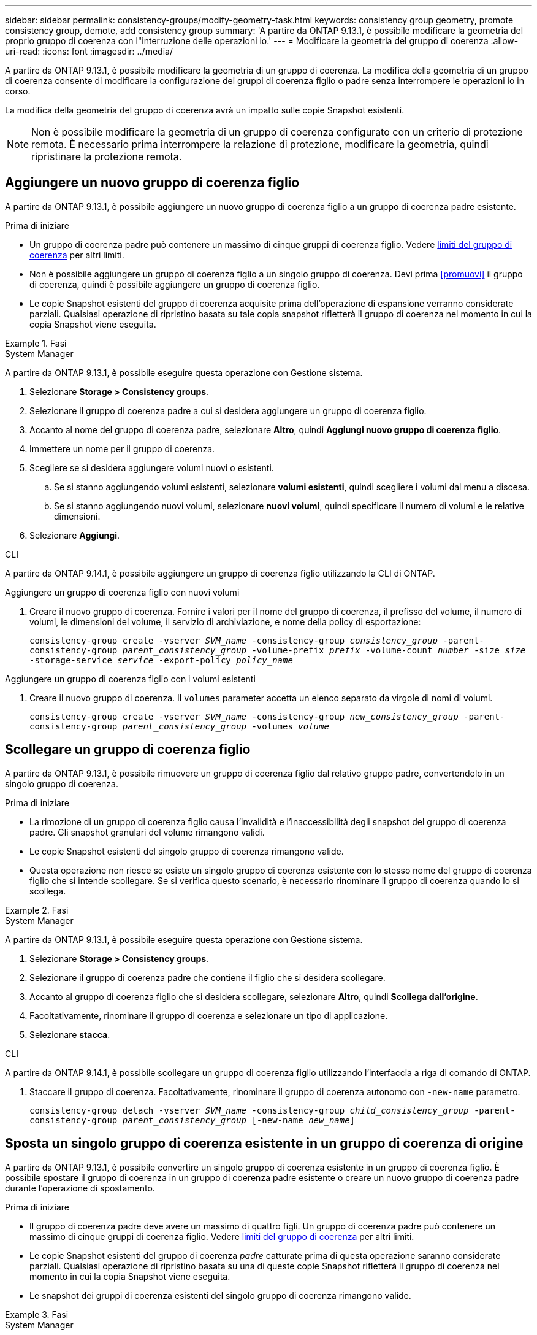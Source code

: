 ---
sidebar: sidebar 
permalink: consistency-groups/modify-geometry-task.html 
keywords: consistency group geometry, promote consistency group, demote, add consistency group 
summary: 'A partire da ONTAP 9.13.1, è possibile modificare la geometria del proprio gruppo di coerenza con l"interruzione delle operazioni io.' 
---
= Modificare la geometria del gruppo di coerenza
:allow-uri-read: 
:icons: font
:imagesdir: ../media/


[role="lead"]
A partire da ONTAP 9.13.1, è possibile modificare la geometria di un gruppo di coerenza. La modifica della geometria di un gruppo di coerenza consente di modificare la configurazione dei gruppi di coerenza figlio o padre senza interrompere le operazioni io in corso.

La modifica della geometria del gruppo di coerenza avrà un impatto sulle copie Snapshot esistenti.


NOTE: Non è possibile modificare la geometria di un gruppo di coerenza configurato con un criterio di protezione remota. È necessario prima interrompere la relazione di protezione, modificare la geometria, quindi ripristinare la protezione remota.



== Aggiungere un nuovo gruppo di coerenza figlio

A partire da ONTAP 9.13.1, è possibile aggiungere un nuovo gruppo di coerenza figlio a un gruppo di coerenza padre esistente.

.Prima di iniziare
* Un gruppo di coerenza padre può contenere un massimo di cinque gruppi di coerenza figlio. Vedere xref:limits.html[limiti del gruppo di coerenza] per altri limiti.
* Non è possibile aggiungere un gruppo di coerenza figlio a un singolo gruppo di coerenza. Devi prima <<promuovi>> il gruppo di coerenza, quindi è possibile aggiungere un gruppo di coerenza figlio.
* Le copie Snapshot esistenti del gruppo di coerenza acquisite prima dell'operazione di espansione verranno considerate parziali. Qualsiasi operazione di ripristino basata su tale copia snapshot rifletterà il gruppo di coerenza nel momento in cui la copia Snapshot viene eseguita.


.Fasi
[role="tabbed-block"]
====
.System Manager
--
A partire da ONTAP 9.13.1, è possibile eseguire questa operazione con Gestione sistema.

. Selezionare *Storage > Consistency groups*.
. Selezionare il gruppo di coerenza padre a cui si desidera aggiungere un gruppo di coerenza figlio.
. Accanto al nome del gruppo di coerenza padre, selezionare **Altro**, quindi **Aggiungi nuovo gruppo di coerenza figlio**.
. Immettere un nome per il gruppo di coerenza.
. Scegliere se si desidera aggiungere volumi nuovi o esistenti.
+
.. Se si stanno aggiungendo volumi esistenti, selezionare **volumi esistenti**, quindi scegliere i volumi dal menu a discesa.
.. Se si stanno aggiungendo nuovi volumi, selezionare **nuovi volumi**, quindi specificare il numero di volumi e le relative dimensioni.


. Selezionare **Aggiungi**.


--
.CLI
--
A partire da ONTAP 9.14.1, è possibile aggiungere un gruppo di coerenza figlio utilizzando la CLI di ONTAP.

.Aggiungere un gruppo di coerenza figlio con nuovi volumi
. Creare il nuovo gruppo di coerenza. Fornire i valori per il nome del gruppo di coerenza, il prefisso del volume, il numero di volumi, le dimensioni del volume, il servizio di archiviazione, e nome della policy di esportazione:
+
`consistency-group create -vserver _SVM_name_ -consistency-group _consistency_group_ -parent-consistency-group _parent_consistency_group_ -volume-prefix _prefix_ -volume-count _number_ -size _size_ -storage-service _service_ -export-policy _policy_name_`



.Aggiungere un gruppo di coerenza figlio con i volumi esistenti
. Creare il nuovo gruppo di coerenza. Il `volumes` parameter accetta un elenco separato da virgole di nomi di volumi.
+
`consistency-group create -vserver _SVM_name_ -consistency-group _new_consistency_group_ -parent-consistency-group _parent_consistency_group_ -volumes _volume_`



--
====


== Scollegare un gruppo di coerenza figlio

A partire da ONTAP 9.13.1, è possibile rimuovere un gruppo di coerenza figlio dal relativo gruppo padre, convertendolo in un singolo gruppo di coerenza.

.Prima di iniziare
* La rimozione di un gruppo di coerenza figlio causa l'invalidità e l'inaccessibilità degli snapshot del gruppo di coerenza padre. Gli snapshot granulari del volume rimangono validi.
* Le copie Snapshot esistenti del singolo gruppo di coerenza rimangono valide.
* Questa operazione non riesce se esiste un singolo gruppo di coerenza esistente con lo stesso nome del gruppo di coerenza figlio che si intende scollegare. Se si verifica questo scenario, è necessario rinominare il gruppo di coerenza quando lo si scollega.


.Fasi
[role="tabbed-block"]
====
.System Manager
--
A partire da ONTAP 9.13.1, è possibile eseguire questa operazione con Gestione sistema.

. Selezionare *Storage > Consistency groups*.
. Selezionare il gruppo di coerenza padre che contiene il figlio che si desidera scollegare.
. Accanto al gruppo di coerenza figlio che si desidera scollegare, selezionare **Altro**, quindi **Scollega dall'origine**.
. Facoltativamente, rinominare il gruppo di coerenza e selezionare un tipo di applicazione.
. Selezionare **stacca**.


--
.CLI
--
A partire da ONTAP 9.14.1, è possibile scollegare un gruppo di coerenza figlio utilizzando l'interfaccia a riga di comando di ONTAP.

. Staccare il gruppo di coerenza. Facoltativamente, rinominare il gruppo di coerenza autonomo con `-new-name` parametro.
+
`consistency-group detach -vserver _SVM_name_ -consistency-group _child_consistency_group_ -parent-consistency-group _parent_consistency_group_ [-new-name _new_name_]`



--
====


== Sposta un singolo gruppo di coerenza esistente in un gruppo di coerenza di origine

A partire da ONTAP 9.13.1, è possibile convertire un singolo gruppo di coerenza esistente in un gruppo di coerenza figlio. È possibile spostare il gruppo di coerenza in un gruppo di coerenza padre esistente o creare un nuovo gruppo di coerenza padre durante l'operazione di spostamento.

.Prima di iniziare
* Il gruppo di coerenza padre deve avere un massimo di quattro figli. Un gruppo di coerenza padre può contenere un massimo di cinque gruppi di coerenza figlio. Vedere xref:limits.html[limiti del gruppo di coerenza] per altri limiti.
* Le copie Snapshot esistenti del gruppo di coerenza _padre_ catturate prima di questa operazione saranno considerate parziali. Qualsiasi operazione di ripristino basata su una di queste copie Snapshot rifletterà il gruppo di coerenza nel momento in cui la copia Snapshot viene eseguita.
* Le snapshot dei gruppi di coerenza esistenti del singolo gruppo di coerenza rimangono valide.


.Fasi
[role="tabbed-block"]
====
.System Manager
--
A partire da ONTAP 9.13.1, è possibile eseguire questa operazione con Gestione sistema.

. Selezionare *Storage > Consistency groups*.
. Selezionare il gruppo di coerenza che si desidera convertire.
. Selezionare **Altro**, quindi **spostarsi in un gruppo di coerenza diverso**.
. Facoltativamente, immettere un nuovo nome per il gruppo di coerenza e selezionare un tipo di componente. Per impostazione predefinita, il tipo di componente sarà altro.
. Scegliere se si desidera migrare a un gruppo di coerenza padre esistente o creare un nuovo gruppo di coerenza padre:
+
.. Per migrare a un gruppo di coerenza padre esistente, selezionare **gruppo di coerenza esistente**, quindi scegliere il gruppo di coerenza dal menu a discesa.
.. Per creare un nuovo gruppo di coerenza padre, selezionare **nuovo gruppo di coerenza**, quindi specificare un nome per il nuovo gruppo di coerenza.


. Selezionare **Sposta**.


--
.CLI
--
A partire da ONTAP 9.14.1, puoi spostare un singolo gruppo di coerenza sotto un gruppo di coerenza di origine utilizzando l'interfaccia a riga di comando di ONTAP.

.Spostare un gruppo di coerenza in un nuovo gruppo di coerenza di origine
. Creare il nuovo gruppo di coerenza di origine. Il `-consistency-groups` il parametro migrerà tutti i gruppi di coerenza esistenti al nuovo padre.
+
`consistency-group attach -vserver _svm_name_ -consistency-group _parent_consistency_group_ -consistency-groups _child_consistency_group_`



.Spostare un gruppo di coerenza in un gruppo di coerenza esistente
. Spostare il gruppo di coerenza:
+
`consistency-group add -vserver _SVM_name_ -consistency-group _consistency_group_ -parent-consistency-group _parent_consistency_group_`



--
====


== Promuovere un gruppo di coerenza figlio

A partire da ONTAP 9.13.1, puoi promuovere un singolo gruppo di coerenza in un gruppo di coerenza di origine. Quando si promuove un singolo gruppo di coerenza a un gruppo padre, si crea anche un nuovo gruppo di coerenza figlio che eredita tutti i volumi nel singolo gruppo di coerenza originale.

.Prima di iniziare
* Se si desidera convertire un gruppo di coerenza figlio in un gruppo di coerenza padre, è necessario innanzitutto <<detach>> il gruppo di coerenza figlio quindi seguire questa procedura.
* Le copie Snapshot esistenti del gruppo di coerenza rimangono valide dopo la promozione del gruppo di coerenza.


.Fasi
[role="tabbed-block"]
====
.System Manager
--
A partire da ONTAP 9.13.1, è possibile eseguire questa operazione con Gestione sistema.

. Selezionare *Storage > Consistency groups*.
. Selezionare il gruppo di coerenza che si desidera promuovere.
. Selezionare **Altro**, quindi **Promuovi al gruppo di coerenza padre**.
. Inserire un **Nome** e selezionare un **tipo di componente** per il gruppo di coerenza figlio.
. Selezionare **Promuovi**.


--
.CLI
--
A partire da ONTAP 9.14.1, puoi spostare un singolo gruppo di coerenza sotto un gruppo di coerenza di origine utilizzando l'interfaccia a riga di comando di ONTAP.

. Promuovere il gruppo di coerenza. Questo comando creerà un gruppo di coerenza principale e un gruppo secondario.
+
`consistency-group promote -vserver _SVM_name_ -consistency-group _existing_consistency_group_ -new-name _new_child_consistency_group_`



--
====


== Consente di declassare un padre in un singolo gruppo di coerenza

A partire da ONTAP 9.13.1, puoi demotare un gruppo di coerenza di origine in un singolo gruppo di coerenza. Il deeming del padre appiattisce la gerarchia del gruppo di coerenza, rimuovendo tutti i gruppi di coerenza figlio associati. Tutti i volumi nel gruppo di coerenza rimarranno nel nuovo gruppo di coerenza singolo.

.Prima di iniziare
* Le copie Snapshot esistenti del gruppo di coerenza padre rimangono valide dopo essere state retrocesse a una singola coerenza. Le copie Snapshot esistenti di uno qualsiasi dei gruppi di coerenza figlio associati di quel padre diventeranno non valide, ma le singole snapshot dei volumi al loro interno continuano ad essere accessibili come snapshot granulari dei volumi.


.Fasi
[role="tabbed-block"]
====
.System Manager
--
A partire da ONTAP 9.13.1, è possibile eseguire questa operazione con Gestione sistema.

. Selezionare *Storage > Consistency groups*.
. Selezionare il gruppo di coerenza padre che si desidera declassare.
. Selezionare **Altro**, quindi **Demodi a singolo gruppo di coerenza**.
. Un avviso informa che tutti i gruppi di coerenza figlio associati verranno eliminati e i relativi volumi verranno spostati nel nuovo gruppo di coerenza singolo. Selezionare **Demote** per confermare di aver compreso l'impatto.


--
.CLI
--
A partire da ONTAP 9.14.1, puoi demotizzare un gruppo di coerenza utilizzando l'interfaccia a riga di comando di ONTAP.

. Demotare il gruppo di coerenza. Utilizzare l'opzione `-new-name` parametro per rinominare il gruppo di coerenza.
+
`consistency-group demote -vserver _SVM_name_ -consistency-group _parent_consistency_group_ [-new-name _new_consistency_group_name_]`



--
====